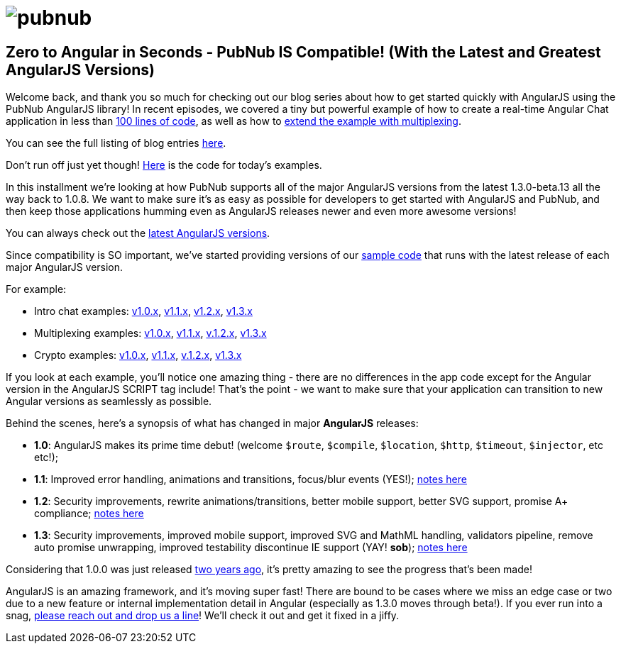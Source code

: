 :source-highlighter: coderay
= image:pubnub.png[] =

== Zero to Angular in Seconds - PubNub IS Compatible! (With the Latest and Greatest AngularJS Versions) ==

Welcome back, and thank you so much for checking out our blog series about
how to get started quickly with AngularJS using the PubNub AngularJS library!
In recent episodes, we covered a tiny but powerful example of how to create
a real-time Angular Chat application in less than
http://www.pubnub.com/blog/angularjs-101-from-zero-to-angular-in-seconds/[100 lines of code],
as well as how to http://www.pubnub.com/blog/building-multiplexing-into-your-angularjs-application/[extend the example with multiplexing].

You can see the full listing of blog entries http://www.pubnub.com/blog/tag/angularjs-2/[here].

Don't run off just yet though! https://github.com/pubnub/angular-js/tree/master/app/examples[Here] is the code for today's examples.

In this installment we're looking at how PubNub supports all of the major
AngularJS versions from the latest 1.3.0-beta.13 all the way back to 1.0.8.
We want to make sure it's as easy as possible for developers to get started
with AngularJS and PubNub, and then keep those applications humming even as
AngularJS releases newer and even more awesome versions!

You can always check out the https://github.com/pubnub/angular-js/blob/master/app/examples/VERSIONS.md[latest AngularJS versions].

Since compatibility is SO important, we've started providing versions of our
https://github.com/pubnub/angular-js/tree/master/app/examples[sample code] that runs with the latest release of each major AngularJS version.

For example:

* Intro chat examples: https://github.com/pubnub/angular-js/blob/master/app/examples/mini_1.0.x.html[v1.0.x], https://github.com/pubnub/angular-js/blob/master/app/examples/mini_1.1.x.html[v1.1.x], https://github.com/pubnub/angular-js/blob/master/app/examples/mini_1.2.x.html[v1.2.x], https://github.com/pubnub/angular-js/blob/master/app/examples/mini_1.3.x.html[v1.3.x]
* Multiplexing examples: https://github.com/pubnub/angular-js/blob/master/app/examples/multi_1.0.x.html[v1.0.x], https://github.com/pubnub/angular-js/blob/master/app/examples/multi_1.1.x.html[v1.1.x], https://github.com/pubnub/angular-js/blob/master/app/examples/multi_1.2.x.html[v.1.2.x], https://github.com/pubnub/angular-js/blob/master/app/examples/multi_1.3.x.html[v1.3.x]
* Crypto examples: https://github.com/pubnub/angular-js/blob/master/app/examples/crypto_1.0.x.html[v1.0.x], https://github.com/pubnub/angular-js/blob/master/app/examples/crypto_1.1.x.html[v1.1.x], https://github.com/pubnub/angular-js/blob/master/app/examples/crypto_1.2.x.html[v.1.2.x], https://github.com/pubnub/angular-js/blob/master/app/examples/crypto_1.3.x.html[v1.3.x]

If you look at each example, you'll notice one amazing thing - there are no
differences in the app code except for the Angular version in the AngularJS
SCRIPT tag include! That's the point - we want to make sure that your application
can transition to new Angular versions as seamlessly as possible.

Behind the scenes, here's a synopsis of what has changed in major *AngularJS* releases:

* *1.0*: AngularJS makes its prime time debut! (welcome `$route`, `$compile`, `$location`, `$http`, `$timeout`, `$injector`, etc etc!);
* *1.1*: Improved error handling, animations and transitions, focus/blur events (YES!); http://blog.angularjs.org/2012/07/angularjs-10-12-roadmap.html[notes here]
* *1.2*: Security improvements, rewrite animations/transitions, better mobile support, better SVG support, promise A+ compliance; http://blog.angularjs.org/2013/11/angularjs-120-timely-delivery.html[notes here]
* *1.3*: Security improvements, improved mobile support, improved SVG and MathML handling, validators pipeline, remove auto promise unwrapping, improved testability discontinue IE support (YAY! *sob*); https://github.com/angular/angular.js/blob/master/CHANGELOG.md#130-beta12-ephemeral-acceleration-2014-06-13[notes here]

Considering that 1.0.0 was just released https://github.com/angular/angular.js/releases/tag/v1.0.0[two years ago],
it's pretty amazing to see the progress that's been made!

AngularJS is an amazing framework, and it's moving super fast! There are
bound to be cases where we miss an edge case or two due to a new feature
or internal implementation detail in Angular (especially as 1.3.0 moves
through beta!). If you ever run into a snag, mailto:help@pubnub.com[please reach out and drop us
a line]! We'll check it out and get it fixed in a jiffy.